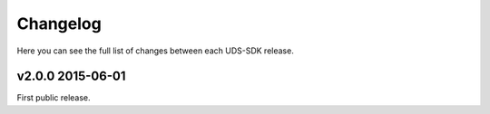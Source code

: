 Changelog
=========

Here you can see the full list of changes between each UDS-SDK release.


v2.0.0 2015-06-01
-----------------

First public release.

